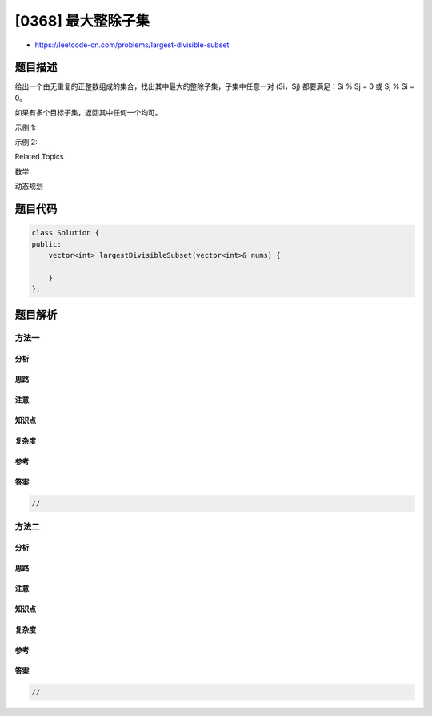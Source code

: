 [0368] 最大整除子集
===================

-  https://leetcode-cn.com/problems/largest-divisible-subset

题目描述
--------

.. raw:: html

   <p>

给出一个由无重复的正整数组成的集合，找出其中最大的整除子集，子集中任意一对
(Si，Sj) 都要满足：Si % Sj = 0 或 Sj % Si = 0。

.. raw:: html

   </p>

.. raw:: html

   <p>

如果有多个目标子集，返回其中任何一个均可。

.. raw:: html

   </p>

.. raw:: html

   <p>

 

.. raw:: html

   </p>

.. raw:: html

   <p>

示例 1:

.. raw:: html

   </p>

.. raw:: html

   <pre><strong>输入:</strong> [1,2,3]
   <strong>输出:</strong> [1,2] (当然, [1,3] 也正确)
   </pre>

.. raw:: html

   <p>

示例 2:

.. raw:: html

   </p>

.. raw:: html

   <pre><strong>输入:</strong> [1,2,4,8]
   <strong>输出:</strong> [1,2,4,8]
   </pre>

.. raw:: html

   <div>

.. raw:: html

   <div>

Related Topics

.. raw:: html

   </div>

.. raw:: html

   <div>

.. raw:: html

   <li>

数学

.. raw:: html

   </li>

.. raw:: html

   <li>

动态规划

.. raw:: html

   </li>

.. raw:: html

   </div>

.. raw:: html

   </div>

题目代码
--------

.. code:: cpp

    class Solution {
    public:
        vector<int> largestDivisibleSubset(vector<int>& nums) {

        }
    };

题目解析
--------

方法一
~~~~~~

分析
^^^^

思路
^^^^

注意
^^^^

知识点
^^^^^^

复杂度
^^^^^^

参考
^^^^

答案
^^^^

.. code:: cpp

    //

方法二
~~~~~~

分析
^^^^

思路
^^^^

注意
^^^^

知识点
^^^^^^

复杂度
^^^^^^

参考
^^^^

答案
^^^^

.. code:: cpp

    //
